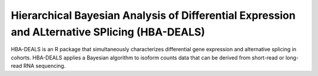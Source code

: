 ##############################################################################################
Hierarchical Bayesian Analysis of Differential Expression and ALternative SPlicing (HBA-DEALS)
##############################################################################################

HBA-DEALS is an R package that simultaneously characterizes differential gene expression and 
alternative splicing in cohorts. HBA-DEALS applies a Bayesian algorithm to isoform counts data
that can be derived from short-read or long-read RNA sequencing. 
